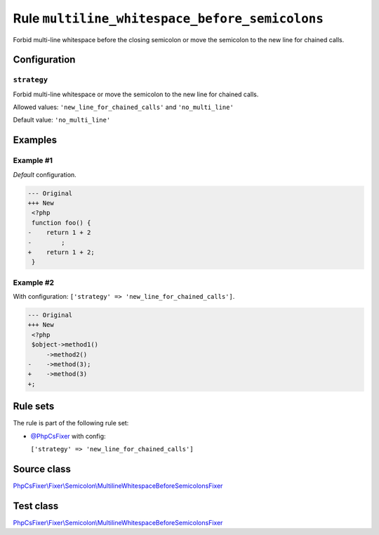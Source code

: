 ===============================================
Rule ``multiline_whitespace_before_semicolons``
===============================================

Forbid multi-line whitespace before the closing semicolon or move the semicolon
to the new line for chained calls.

Configuration
-------------

``strategy``
~~~~~~~~~~~~

Forbid multi-line whitespace or move the semicolon to the new line for chained
calls.

Allowed values: ``'new_line_for_chained_calls'`` and ``'no_multi_line'``

Default value: ``'no_multi_line'``

Examples
--------

Example #1
~~~~~~~~~~

*Default* configuration.

.. code-block:: diff

   --- Original
   +++ New
    <?php
    function foo() {
   -    return 1 + 2
   -        ;
   +    return 1 + 2;
    }

Example #2
~~~~~~~~~~

With configuration: ``['strategy' => 'new_line_for_chained_calls']``.

.. code-block:: diff

   --- Original
   +++ New
    <?php
    $object->method1()
        ->method2()
   -    ->method(3);
   +    ->method(3)
   +;

Rule sets
---------

The rule is part of the following rule set:

- `@PhpCsFixer <./../../ruleSets/PhpCsFixer.rst>`_ with config:

  ``['strategy' => 'new_line_for_chained_calls']``


Source class
------------

`PhpCsFixer\\Fixer\\Semicolon\\MultilineWhitespaceBeforeSemicolonsFixer <./../../../src/Fixer/Semicolon/MultilineWhitespaceBeforeSemicolonsFixer.php>`_

Test class
------------

`PhpCsFixer\\Fixer\\Semicolon\\MultilineWhitespaceBeforeSemicolonsFixer <./../../../tests/Fixer/Semicolon/MultilineWhitespaceBeforeSemicolonsFixerTest.php>`_
